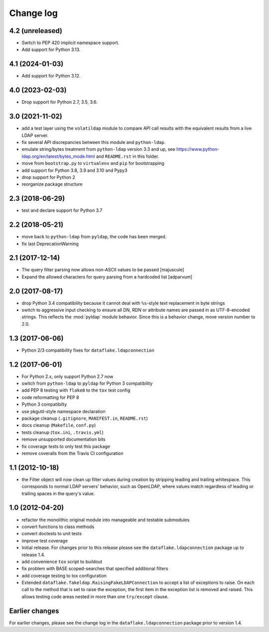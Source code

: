 Change log
==========

4.2 (unreleased)
----------------

- Switch to PEP 420 implicit namespace support.

- Add support for Python 3.13.


4.1 (2024-01-03)
----------------

- Add support for Python 3.12.


4.0 (2023-02-03)
----------------

- Drop support for Python 2.7, 3.5, 3.6.


3.0 (2021-11-02)
----------------
- add a test layer using the ``volatildap`` module to compare API call results
  with the equivalent results from a live LDAP server.

- fix several API discrepancies between this module and ``python-ldap``.

- emulate string/bytes treatment from ``python-ldap`` version 3.3 and up,
  see https://www.python-ldap.org/en/latest/bytes_mode.html and ``README.rst``
  in this folder.

- move from ``bootstrap.py`` to ``virtualenv`` and ``pip`` for bootstrapping

- add support for Python 3.8, 3.9 and 3.10 and Pypy3

- drop support for Python 2

- reorganize package structure


2.3 (2018-06-29)
----------------
- test and declare support for Python 3.7


2.2 (2018-05-21)
----------------
- move back to ``python-ldap`` from ``pyldap``, the code has been merged.
- fix last DeprecationWarning


2.1 (2017-12-14)
----------------
- The query filter parsing now allows non-ASCII values to be passed
  [majuscule]
- Expand the allowed characters for query parsing from a hardcoded list
  [adparvum]


2.0 (2017-08-17)
----------------
- drop Python 3.4 compatibility because it cannot deal with 
  ``%s``-style text replacement in byte strings
- switch to aggressive input checking to ensure all DN, RDN or 
  attribute names are passed in as UTF-8-encoded strings. This 
  reflects the :mod:`pyldap` module behavior. Since this is a 
  behavior change, move version number to 2.0.


1.3 (2017-06-06)
----------------
- Python 2/3 compatibility fixes for ``dataflake.ldapconnection``


1.2 (2017-06-01)
----------------
- For Python 2.x, only support Python 2.7 now
- switch from ``python-ldap`` to ``pyldap`` for Python 3 compatibility
- add PEP 8 testing with ``flake8`` to the ``tox`` test config
- code reformatting for PEP 8
- Python 3 compatibilty
- use pkgutil-style namespace declaration
- package cleanup (``.gitignore``, ``MANIFEST.in``, ``README.rst``)
- docs cleanup (``Makefile``, ``conf.py``)
- tests cleanup (``tox.ini``, ``.travis.yml``)
- remove unsupported documentation bits
- fix coverage tests to only test this package
- remove coveralls from the Travis CI configuration


1.1 (2012-10-18)
----------------
- the Filter object will now clean up filter values during creation
  by stripping leading and trailing whitespace. This corresponds to 
  normal LDAP servers' behavior, such as OpenLDAP, where values match 
  regardless of leading or trailing spaces in the query's value.


1.0 (2012-04-20)
----------------
- refactor the monolithic original module into manageable and 
  testable submodules
- convert functions to class methods
- convert doctests to unit tests
- improve test coverage
- Initial release. For changes prior to this release please see the 
  ``dataflake.ldapconnection`` package up to release 1.4.
- add convenience ``tox`` script to buildout
- fix problem with BASE scoped-searches that specified additional 
  filters
- add coverage testing to tox configuration
- Extended ``dataflake.fakeldap.RaisingFakeLDAPConnection`` to accept 
  a list of exceptions to raise. On each call to the method that is set
  to raise the exception, the first item in the exception list
  is removed and raised. This allows testing code areas nested in
  more than one ``try/except`` clause.


Earlier changes
---------------
For earlier changes, please see the change log in the 
``dataflake.ldapconnection`` package prior to version 1.4.
